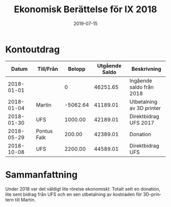 #+TITLE: Ekonomisk Berättelse för IX 2018
#+DATE: 2019-07-15
#+OPTIONS: toc:nil author:nil
#+LANGUAGE: sv
#+LATEX_CLASS: article
#+LATEX_CLASS_OPTIONS: [a4paper]
#+LATEX_HEADER: \usepackage[swedish]{babel}
#+LATEX_HEADER: \setlength{\parindent}{0pt}
#+LATEX_HEADER: \setlength{\parskip}{6pt}

* Kontoutdrag
|      Datum | Till/Från   |   Belopp | Utgående Saldo | Beskrivning               |
|------------+-------------+----------+----------------+---------------------------|
| 2018-01-01 |             |        0 |       46251.65 | Ingående saldo från 2018  |
| 2018-01-04 | Martin      | -5062.64 |       41189.01 | Utbetalning av 3D printer |
| 2018-01-30 | UFS         |  1000.00 |       42189.01 | Direktbidrag UFS 2017     |
| 2018-05-29 | Pontus Falk |   200.00 |       42389.01 | Donation                  |
| 2018-10-08 | UFS         |  2200.00 |       44589.01 | Direktbidrag UFS          |
#+TBLFM: @3$4..@>$4=@-1 + $3

* Sammanfattning
Under 2018 var det väldigt lite rörelse ekonomiskt. Totalt sett en donation,
lite sent bidrag från UFS och en sen utbetalning av kostnaden för 3D-printern
till Martin.
